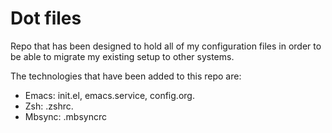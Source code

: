 * Dot files
Repo that has been designed to hold all of my configuration files in order to be 
able to migrate my existing setup to other systems.

The technologies that have been added to this repo are:
- Emacs: init.el, emacs.service, config.org.
- Zsh: .zshrc.
- Mbsync: .mbsyncrc
